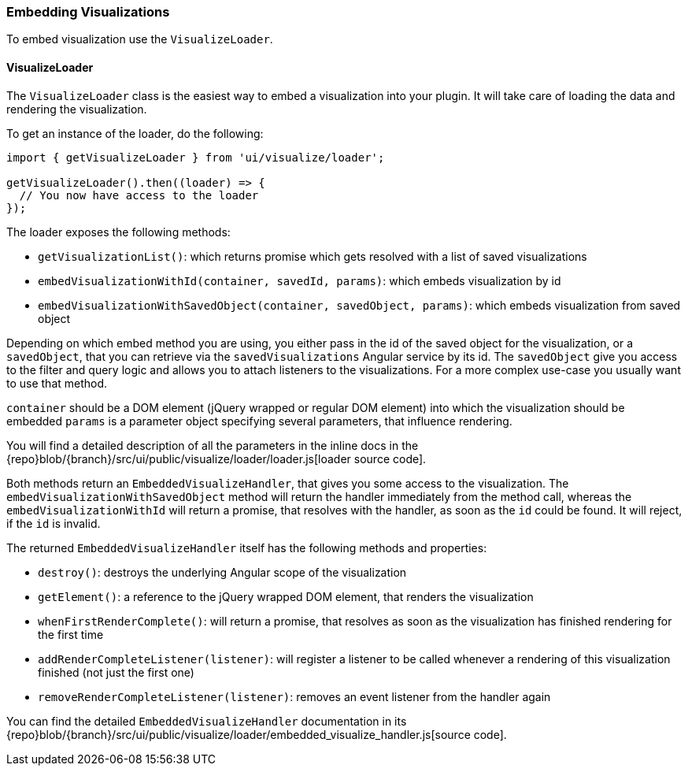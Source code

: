 [[development-embedding-visualizations]]
=== Embedding Visualizations

To embed visualization use the `VisualizeLoader`.

==== VisualizeLoader

The `VisualizeLoader` class is the easiest way to embed a visualization into your plugin.
It will take care of loading the data and rendering the visualization.

To get an instance of the loader, do the following:

["source","js"]
-----------
import { getVisualizeLoader } from 'ui/visualize/loader';

getVisualizeLoader().then((loader) => {
  // You now have access to the loader
});
-----------

The loader exposes the following methods:

- `getVisualizationList()`: which returns promise which gets resolved with a list of saved visualizations
- `embedVisualizationWithId(container, savedId, params)`: which embeds visualization by id
- `embedVisualizationWithSavedObject(container, savedObject, params)`: which embeds visualization from saved object

Depending on which embed method you are using, you either pass in the id of the
saved object for the visualization, or a `savedObject`, that you can retrieve via
the `savedVisualizations` Angular service by its id. The `savedObject` give you access
to the filter and query logic and allows you to attach listeners to the visualizations.
For a more complex use-case you usually want to use that method.

`container` should be a DOM element (jQuery wrapped or regular DOM element) into which the visualization should be embedded
`params` is a parameter object specifying several parameters, that influence rendering.

You will find a detailed description of all the parameters in the inline docs
in the {repo}blob/{branch}/src/ui/public/visualize/loader/loader.js[loader source code].

Both methods return an `EmbeddedVisualizeHandler`, that gives you some access
to the visualization. The `embedVisualizationWithSavedObject` method will return
the handler immediately from the method call, whereas the `embedVisualizationWithId`
will return a promise, that resolves with the handler, as soon as the `id` could be
found. It will reject, if the `id` is invalid.

The returned `EmbeddedVisualizeHandler` itself has the following methods and properties:

- `destroy()`: destroys the underlying Angular scope of the visualization
- `getElement()`: a reference to the jQuery wrapped DOM element, that renders the visualization
- `whenFirstRenderComplete()`: will return a promise, that resolves as soon as the visualization has
  finished rendering for the first time
- `addRenderCompleteListener(listener)`: will register a listener to be called whenever
  a rendering of this visualization finished (not just the first one)
- `removeRenderCompleteListener(listener)`: removes an event listener from the handler again

You can find the detailed `EmbeddedVisualizeHandler` documentation in its
{repo}blob/{branch}/src/ui/public/visualize/loader/embedded_visualize_handler.js[source code].
